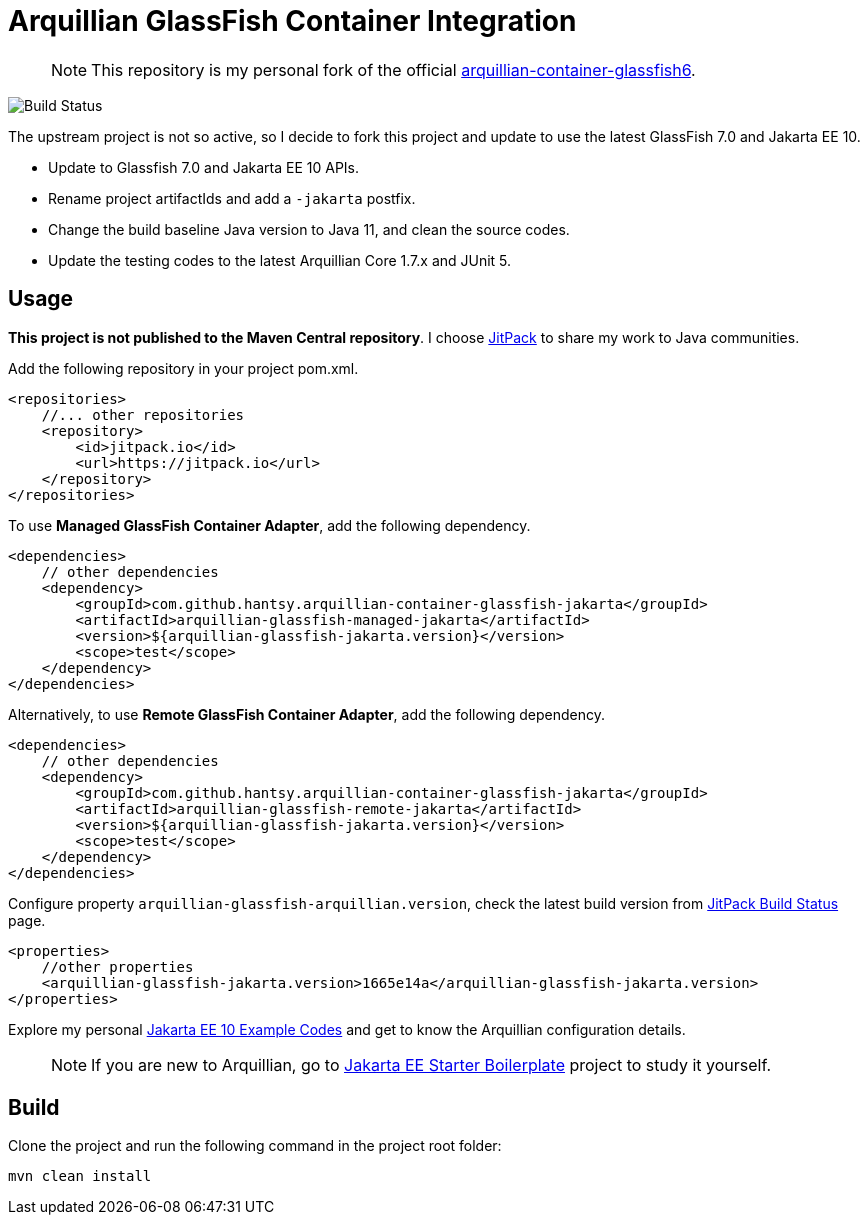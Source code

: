 = Arquillian GlassFish Container Integration

> NOTE: This repository is my personal fork of the official https://github.com/arquillian/arquillian-container-glassfish6[arquillian-container-glassfish6].

image::https://github.com/hantsy/arquillian-container-glassfish-jakarta/actions/workflows/build.yml/badge.svg[Build Status, https://github.com/hantsy/arquillian-container-glassfish-jakarta/actions/workflows/build.yml]

The upstream project is not so active, so I decide to fork this project and update to use the latest GlassFish 7.0 and Jakarta EE 10.

* Update to Glassfish 7.0 and Jakarta EE 10 APIs.
* Rename project artifactIds and add a `-jakarta` postfix.
* Change the build baseline Java version to Java 11, and clean the source codes.
* Update the testing codes to the latest Arquillian Core 1.7.x and JUnit 5.

== Usage

*This project is not published to the Maven Central repository*. I choose https://jitpack.io[JitPack] to share my work to Java communities.

Add the following repository in your project pom.xml.

```xml
<repositories>
    //... other repositories
    <repository>
        <id>jitpack.io</id>
        <url>https://jitpack.io</url>
    </repository>
</repositories>
```

To use *Managed GlassFish Container Adapter*, add the following dependency.

```xml
<dependencies>
    // other dependencies
    <dependency>
        <groupId>com.github.hantsy.arquillian-container-glassfish-jakarta</groupId>
        <artifactId>arquillian-glassfish-managed-jakarta</artifactId>
        <version>${arquillian-glassfish-jakarta.version}</version>
        <scope>test</scope>
    </dependency>
</dependencies>
```

Alternatively, to use *Remote GlassFish Container Adapter*, add the following dependency.

```xml
<dependencies>
    // other dependencies
    <dependency>
        <groupId>com.github.hantsy.arquillian-container-glassfish-jakarta</groupId>
        <artifactId>arquillian-glassfish-remote-jakarta</artifactId>
        <version>${arquillian-glassfish-jakarta.version}</version>
        <scope>test</scope>
    </dependency>
</dependencies>
```

Configure property `arquillian-glassfish-arquillian.version`, check the latest build version from https://jitpack.io/#hantsy/arquillian-container-glassfish-jakarta[JitPack Build Status] page.

```xml
<properties>
    //other properties
    <arquillian-glassfish-jakarta.version>1665e14a</arquillian-glassfish-jakarta.version>
</properties>    
```    

Explore my personal https://github.com/hantsy/jakartaee10-sandbox[Jakarta EE 10 Example Codes] and get to know the Arquillian configuration details.

> NOTE: If you are new to Arquillian, go to https://github.com/hantsy/jakartaee9-starter-boilerplate[Jakarta EE Starter Boilerplate] project to study it yourself.

== Build

Clone the project and run the following command in the project root folder:

```bash
mvn clean install
```
